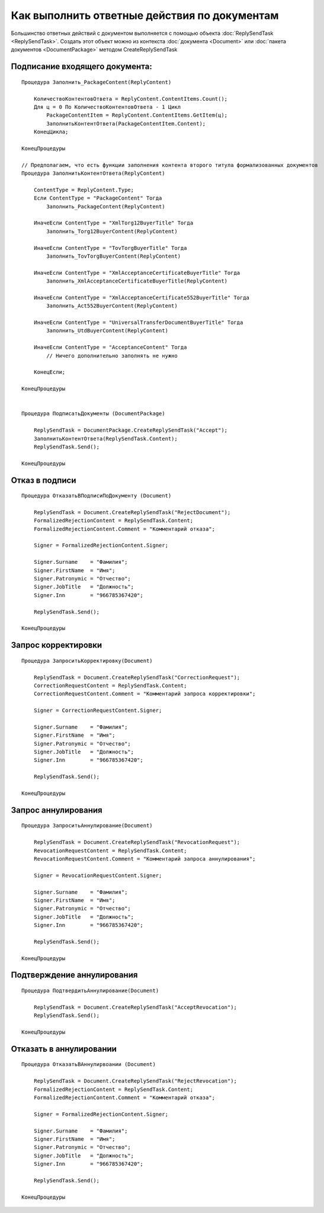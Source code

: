Как выполнить ответные действия по документам
=============================================

Большинство ответных действий с документом выполняется с помощью объекта :doc:`ReplySendTask <ReplySendTask>`.
Создать этот объект можно из контекста :doc:`документа <Document>` или :doc:`пакета документов <DocumentPackage>` методом CreateReplySendTask


Подписание входящего документа:
-------------------------------

::
    
    Процедура Заполнить_PackageContent(ReplyContent)

        КоличествоКонтентовОтвета = ReplyContent.ContentItems.Count();
        Для ц = 0 По КоличествоКонтентовОтвета - 1 Цикл
            PackageContentItem = ReplyContent.ContentItems.GetItem(ц);
            ЗаполнитьКонтентОтвета(PackageContentItem.Content);
        КонецЦикла;

    КонецПроцедуры

    // Предполагаем, что есть функции заполнения контента второго титула формализованных документов
    Процедура ЗаполнитьКонтентОтвета(ReplyContent)

        ContentType = ReplyContent.Type;
        Если ContentType = "PackageContent" Тогда
            Заполнить_PackageContent(ReplyContent)

        ИначеЕсли ContentType = "XmlTorg12BuyerTitle" Тогда
            Заполнить_Torg12BuyerContent(ReplyContent)

        ИначеЕсли ContentType = "TovTorgBuyerTitle" Тогда
            Заполнить_TovTorgBuyerContent(ReplyContent)

        ИначеЕсли ContentType = "XmlAcceptanceCertificateBuyerTitle" Тогда
            Заполнить_XmlAcceptanceCertificateBuyerTitle(ReplyContent)
                
        ИначеЕсли ContentType = "XmlAcceptanceCertificate552BuyerTitle" Тогда
            Заполнить_Act552BuyerContent(ReplyContent)

        ИначеЕсли ContentType = "UniversalTransferDocumentBuyerTitle" Тогда
            Заполнить_UtdBuyerContent(ReplyContent)

        ИначеЕсли ContentType = "AcceptanceContent" Тогда
            // Ничего дополнительно заполнять не нужно

        КонецЕсли;
        
    КонецПроцедуры


    Процедура ПодписатьДокументы (DocumentPackage)

        ReplySendTask = DocumentPackage.CreateReplySendTask("Accept");
        ЗаполнитьКонтентОтвета(ReplySendTask.Content);
        ReplySendTask.Send();

    КонецПроцедуры



Отказ в подписи
---------------

::

    Процедура ОтказатьВПодписиПоДокументу (Document)

        ReplySendTask = Document.CreateReplySendTask("RejectDocument");
        FormalizedRejectionContent = ReplySendTask.Content;
        FormalizedRejectionContent.Comment = "Комментарий отказа";
        
        Signer = FormalizedRejectionContent.Signer;
        
        Signer.Surname    = "Фамилия";
        Signer.FirstName  = "Имя";
        Signer.Patronymic = "Отчество";
        Signer.JobTitle   = "Должность";
        Signer.Inn        = "966785367420";
        
        ReplySendTask.Send();

    КонецПроцедуры



Запрос корректировки
--------------------

::

    Процедура ЗапроситьКорректировку(Document)
    
        ReplySendTask = Document.CreateReplySendTask("CorrectionRequest");
        CorrectionRequestContent = ReplySendTask.Content;
        CorrectionRequestContent.Comment = "Комментарий запроса корректировки";
        
        Signer = CorrectionRequestContent.Signer;
        
        Signer.Surname    = "Фамилия";
        Signer.FirstName  = "Имя";
        Signer.Patronymic = "Отчество";
        Signer.JobTitle   = "Должность";
        Signer.Inn        = "966785367420";
        
        ReplySendTask.Send();
    
    КонецПроцедуры


Запрос аннулирования
--------------------

::

    Процедура ЗапроситьАннулирование(Document)
    
        ReplySendTask = Document.CreateReplySendTask("RevocationRequest");
        RevocationRequestContent = ReplySendTask.Content;
        RevocationRequestContent.Comment = "Комментарий запроса аннулирования";
        
        Signer = RevocationRequestContent.Signer;
        
        Signer.Surname    = "Фамилия";
        Signer.FirstName  = "Имя";
        Signer.Patronymic = "Отчество";
        Signer.JobTitle   = "Должность";
        Signer.Inn        = "966785367420";
        
        ReplySendTask.Send();
    
    КонецПроцедуры


Подтверждение аннулирования
---------------------------

::

    Процедура ПодтвердитьАннулирование(Document)
    
        ReplySendTask = Document.CreateReplySendTask("AcceptRevocation");
        ReplySendTask.Send();
    
    КонецПроцедуры



Отказать в аннулировании
------------------------

::

    Процедура ОтказатьВАннулирвоании (Document)

        ReplySendTask = Document.CreateReplySendTask("RejectRevocation");
        FormalizedRejectionContent = ReplySendTask.Content;
        FormalizedRejectionContent.Comment = "Комментарий отказа";
        
        Signer = FormalizedRejectionContent.Signer;
        
        Signer.Surname    = "Фамилия";
        Signer.FirstName  = "Имя";
        Signer.Patronymic = "Отчество";
        Signer.JobTitle   = "Должность";
        Signer.Inn        = "966785367420";
        
        ReplySendTask.Send();

    КонецПроцедуры
